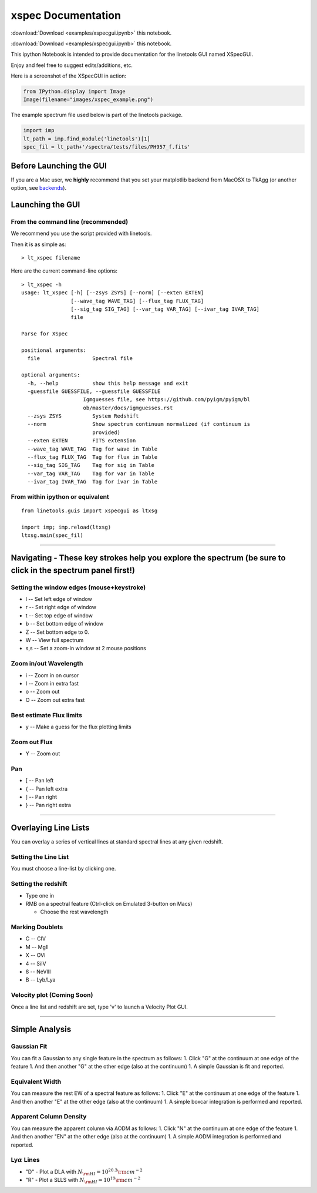 
xspec Documentation
===================

:download:`Download <examples/xspecgui.ipynb>` this notebook.

:download:`Download <examples/xspecgui.ipynb>` this notebook.

This ipython Notebook is intended to provide documentation for the
linetools GUI named XSpecGUI.

Enjoy and feel free to suggest edits/additions, etc.

Here is a screenshot of the XSpecGUI in action:

.. code:: python

    from IPython.display import Image
    Image(filename="images/xspec_example.png")




.. image:: xspecgui_files/xspecgui_1_0.png



The example spectrum file used below is part of the linetools package.

.. code:: python

    import imp
    lt_path = imp.find_module('linetools')[1]
    spec_fil = lt_path+'/spectra/tests/files/PH957_f.fits'

Before Launching the GUI
------------------------

If you are a Mac user, we **highly** recommend that you set your
matplotlib backend from MacOSX to TkAgg (or another option, see
`backends <http://matplotlib.org/faq/usage_faq.html#what-is-a-backend>`__).

Launching the GUI
-----------------

From the command line (recommended)
~~~~~~~~~~~~~~~~~~~~~~~~~~~~~~~~~~~

We recommend you use the script provided with linetools.

Then it is as simple as:

::

    > lt_xspec filename 

Here are the current command-line options::

    > lt_xspec -h
    usage: lt_xspec [-h] [--zsys ZSYS] [--norm] [--exten EXTEN]
                    [--wave_tag WAVE_TAG] [--flux_tag FLUX_TAG]
                    [--sig_tag SIG_TAG] [--var_tag VAR_TAG] [--ivar_tag IVAR_TAG]
                    file

    Parse for XSpec

    positional arguments:
      file                 Spectral file

    optional arguments:
      -h, --help           show this help message and exit
      -guessfile GUESSFILE, --guessfile GUESSFILE
                        Igmguesses file, see https://github.com/pyigm/pyigm/bl
                        ob/master/docs/igmguesses.rst
      --zsys ZSYS          System Redshift
      --norm               Show spectrum continuum normalized (if continuum is
                           provided)
      --exten EXTEN        FITS extension
      --wave_tag WAVE_TAG  Tag for wave in Table
      --flux_tag FLUX_TAG  Tag for flux in Table
      --sig_tag SIG_TAG    Tag for sig in Table
      --var_tag VAR_TAG    Tag for var in Table
      --ivar_tag IVAR_TAG  Tag for ivar in Table

From within ipython or equivalent
~~~~~~~~~~~~~~~~~~~~~~~~~~~~~~~~~

::

    from linetools.guis import xspecgui as ltxsg

    import imp; imp.reload(ltxsg)
    ltxsg.main(spec_fil)

--------------

Navigating - These key strokes help you explore the spectrum (be sure to click in the spectrum panel first!)
------------------------------------------------------------------------------------------------------------

Setting the window edges (mouse+keystroke)
~~~~~~~~~~~~~~~~~~~~~~~~~~~~~~~~~~~~~~~~~~

-  l -- Set left edge of window
-  r -- Set right edge of window
-  t -- Set top edge of window
-  b -- Set bottom edge of window
-  Z -- Set bottom edge to 0.
-  W -- View full spectrum
-  s,s -- Set a zoom-in window at 2 mouse positions

Zoom in/out Wavelength
~~~~~~~~~~~~~~~~~~~~~~

-  i -- Zoom in on cursor
-  I -- Zoom in extra fast
-  o -- Zoom out
-  O -- Zoom out extra fast

Best estimate Flux limits
~~~~~~~~~~~~~~~~~~~~~~~~~

-  y -- Make a guess for the flux plotting limits

Zoom out Flux
~~~~~~~~~~~~~

-  Y -- Zoom out

Pan
~~~

-  [ -- Pan left
-  { -- Pan left extra
-  ] -- Pan right
-  } -- Pan right extra

--------------

Overlaying Line Lists
---------------------

You can overlay a series of vertical lines at standard spectral lines at
any given redshift.

Setting the Line List
~~~~~~~~~~~~~~~~~~~~~

You must choose a line-list by clicking one.

Setting the redshift
~~~~~~~~~~~~~~~~~~~~

-  Type one in
-  RMB on a spectral feature (Ctrl-click on Emulated 3-button on Macs)

   -  Choose the rest wavelength

Marking Doublets
~~~~~~~~~~~~~~~~

-  C -- CIV
-  M -- MgII
-  X -- OVI
-  4 -- SiIV
-  8 -- NeVIII
-  B -- Lyb/Lya

Velocity plot (Coming Soon)
~~~~~~~~~~~~~~~~~~~~~~~~~~~

Once a line list and redshift are set, type 'v' to launch a Velocity
Plot GUI.

--------------

Simple Analysis
---------------

Gaussian Fit
~~~~~~~~~~~~

You can fit a Gaussian to any single feature in the spectrum as follows:
1. Click "G" at the continuum at one edge of the feature 1. And then
another "G" at the other edge (also at the continuum) 1. A simple
Gaussian is fit and reported.

Equivalent Width
~~~~~~~~~~~~~~~~

You can measure the rest EW of a spectral feature as follows: 1. Click
"E" at the continuum at one edge of the feature 1. And then another "E"
at the other edge (also at the continuum) 1. A simple boxcar integration
is performed and reported.

Apparent Column Density
~~~~~~~~~~~~~~~~~~~~~~~

You can measure the apparent column via AODM as follows: 1. Click "N" at
the continuum at one edge of the feature 1. And then another "EN" at the
other edge (also at the continuum) 1. A simple AODM integration is
performed and reported.

Ly\ :math:`\alpha` Lines
~~~~~~~~~~~~~~~~~~~~~~~~

-  "D" - Plot a DLA with :math:`N_{\rm HI} = 10^{20.3} \rm cm^{-2}`
-  "R" - Plot a SLLS with :math:`N_{\rm HI} = 10^{19} \rm cm^{-2}`


